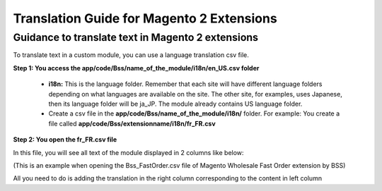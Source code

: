 Translation Guide for Magento 2 Extensions
===========================================


Guidance to translate text in Magento 2 extensions
--------------------------------------------------

To translate text in a custom module, you can use a language translation csv file.  

**Step 1: You access the app/code/Bss/name_of_the_module/i18n/en_US.csv folder**

	* **i18n:** This is the language folder. Remember that each site will have different language folders depending on what languages are available on the site. The other site, for examples, uses Japanese, then its language folder will be ja_JP. The module already contains US language folder.
	
	* Create a csv file in the **app/code/Bss/name_of_the_module/i18n/** folder. For example: You create a file called **app/code/Bss/extensionname/i18n/fr_FR.csv**
	
**Step 2: You open the fr_FR.csv file**

In this file, you will see all text of the module displayed in 2 columns like below:

.. image:: images/translation1.jpg

(This is an example when opening the Bss_FastOrder.csv file of Magento Wholesale Fast Order extension by BSS)

All you need to do is adding the translation in the right column corresponding to the content in left column